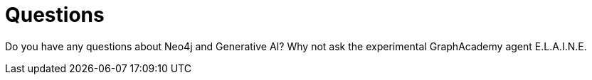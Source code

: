 = Questions
:type: conversation
:order: 6

Do you have any questions about Neo4j and Generative AI? Why not ask the experimental GraphAcademy agent E.L.A.I.N.E.